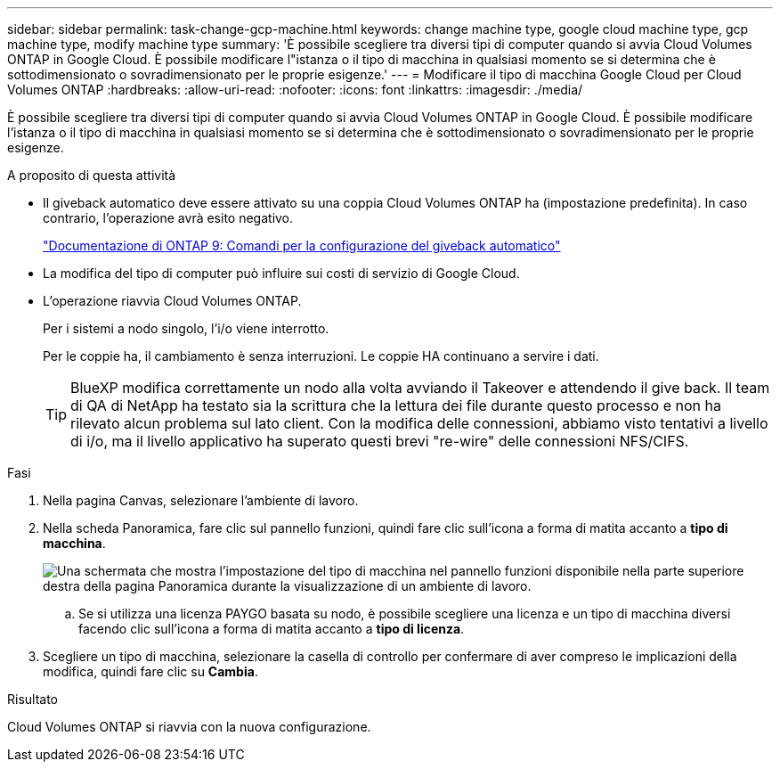 ---
sidebar: sidebar 
permalink: task-change-gcp-machine.html 
keywords: change machine type, google cloud machine type, gcp machine type, modify machine type 
summary: 'È possibile scegliere tra diversi tipi di computer quando si avvia Cloud Volumes ONTAP in Google Cloud. È possibile modificare l"istanza o il tipo di macchina in qualsiasi momento se si determina che è sottodimensionato o sovradimensionato per le proprie esigenze.' 
---
= Modificare il tipo di macchina Google Cloud per Cloud Volumes ONTAP
:hardbreaks:
:allow-uri-read: 
:nofooter: 
:icons: font
:linkattrs: 
:imagesdir: ./media/


[role="lead"]
È possibile scegliere tra diversi tipi di computer quando si avvia Cloud Volumes ONTAP in Google Cloud. È possibile modificare l'istanza o il tipo di macchina in qualsiasi momento se si determina che è sottodimensionato o sovradimensionato per le proprie esigenze.

.A proposito di questa attività
* Il giveback automatico deve essere attivato su una coppia Cloud Volumes ONTAP ha (impostazione predefinita). In caso contrario, l'operazione avrà esito negativo.
+
http://docs.netapp.com/ontap-9/topic/com.netapp.doc.dot-cm-hacg/GUID-3F50DE15-0D01-49A5-BEFD-D529713EC1FA.html["Documentazione di ONTAP 9: Comandi per la configurazione del giveback automatico"^]

* La modifica del tipo di computer può influire sui costi di servizio di Google Cloud.
* L'operazione riavvia Cloud Volumes ONTAP.
+
Per i sistemi a nodo singolo, l'i/o viene interrotto.

+
Per le coppie ha, il cambiamento è senza interruzioni. Le coppie HA continuano a servire i dati.

+

TIP: BlueXP modifica correttamente un nodo alla volta avviando il Takeover e attendendo il give back. Il team di QA di NetApp ha testato sia la scrittura che la lettura dei file durante questo processo e non ha rilevato alcun problema sul lato client. Con la modifica delle connessioni, abbiamo visto tentativi a livello di i/o, ma il livello applicativo ha superato questi brevi "re-wire" delle connessioni NFS/CIFS.



.Fasi
. Nella pagina Canvas, selezionare l'ambiente di lavoro.
. Nella scheda Panoramica, fare clic sul pannello funzioni, quindi fare clic sull'icona a forma di matita accanto a *tipo di macchina*.
+
image:screenshot_features_machine_type.png["Una schermata che mostra l'impostazione del tipo di macchina nel pannello funzioni disponibile nella parte superiore destra della pagina Panoramica durante la visualizzazione di un ambiente di lavoro."]

+
.. Se si utilizza una licenza PAYGO basata su nodo, è possibile scegliere una licenza e un tipo di macchina diversi facendo clic sull'icona a forma di matita accanto a *tipo di licenza*.


. Scegliere un tipo di macchina, selezionare la casella di controllo per confermare di aver compreso le implicazioni della modifica, quindi fare clic su *Cambia*.


.Risultato
Cloud Volumes ONTAP si riavvia con la nuova configurazione.
